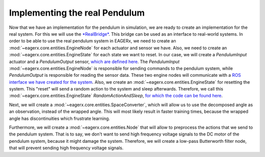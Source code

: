 Implementing the real Pendulum
##############################


Now that we have an implementation for the pendulum in simulation, we are ready to create an implementation for the real system.
For this we will use the `*RealBridge* <https://github.com/eager-dev/eagerx_reality>`_.
This bridge can be used as an interface to real-world systems.
In order to be able to use the real pendulum system in EAGERx, we need to create an :mod:`~eagerx.core.entities.EngineNode` for each actuator and sensor we have.
Also, we need to create an :mod:`~eagerx.core.entities.EngineState` for each state we want to reset.
In our case, we will create a *PendulumInput* actuator and a *PendulumOutput* sensor, `which are defined here <https://github.com/eager-dev/eagerx_dcsc_setups/blob/master/eagerx_dcsc_setups/pendulum/real/engine_nodes.py>`_.
The *PendulumInput* :mod:`~eagerx.core.entities.EngineNode` is responsible for sending commands to the pendulum system, while *PendulumOutput* is responsible for reading the sensor data.
These two engine nodes will communicate with a `ROS interface we have created for the system <https://github.com/eager-dev/dcsc_setups>`_.
Also, we create an :mod:`~eagerx.core.entities.EngineState` for resetting the system.
This "reset" will send a random action to the system and sleep afterwards.
Therefore, we call this :mod:`~eagerx.core.entities.EngineState` *RandomActionAndSleep*, `for which the code can be found here <https://github.com/eager-dev/eagerx_dcsc_setups/blob/master/eagerx_dcsc_setups/pendulum/real/engine_states.py>`_.

Next, we will create a :mod:`~eagerx.core.entities.SpaceConverter`, which will allow us to use the decomposed angle as an observation, instead of the wrapped angle.
This will most likely result in faster training times, because the wrapped angle has discontinuities which frustrate learning.

Furthermore, we will create a :mod:`~eagerx.core.entities.Node` that will allow to preprocess the actions that we send to the pendulum system.
That is to say, we don't want to send high frequency voltage signals to the DC motor of the pendulum system, because it might damage the system.
Therefore, we will create a low-pass Butterworth filter node, that will prevent sending high frequency voltage signals.
